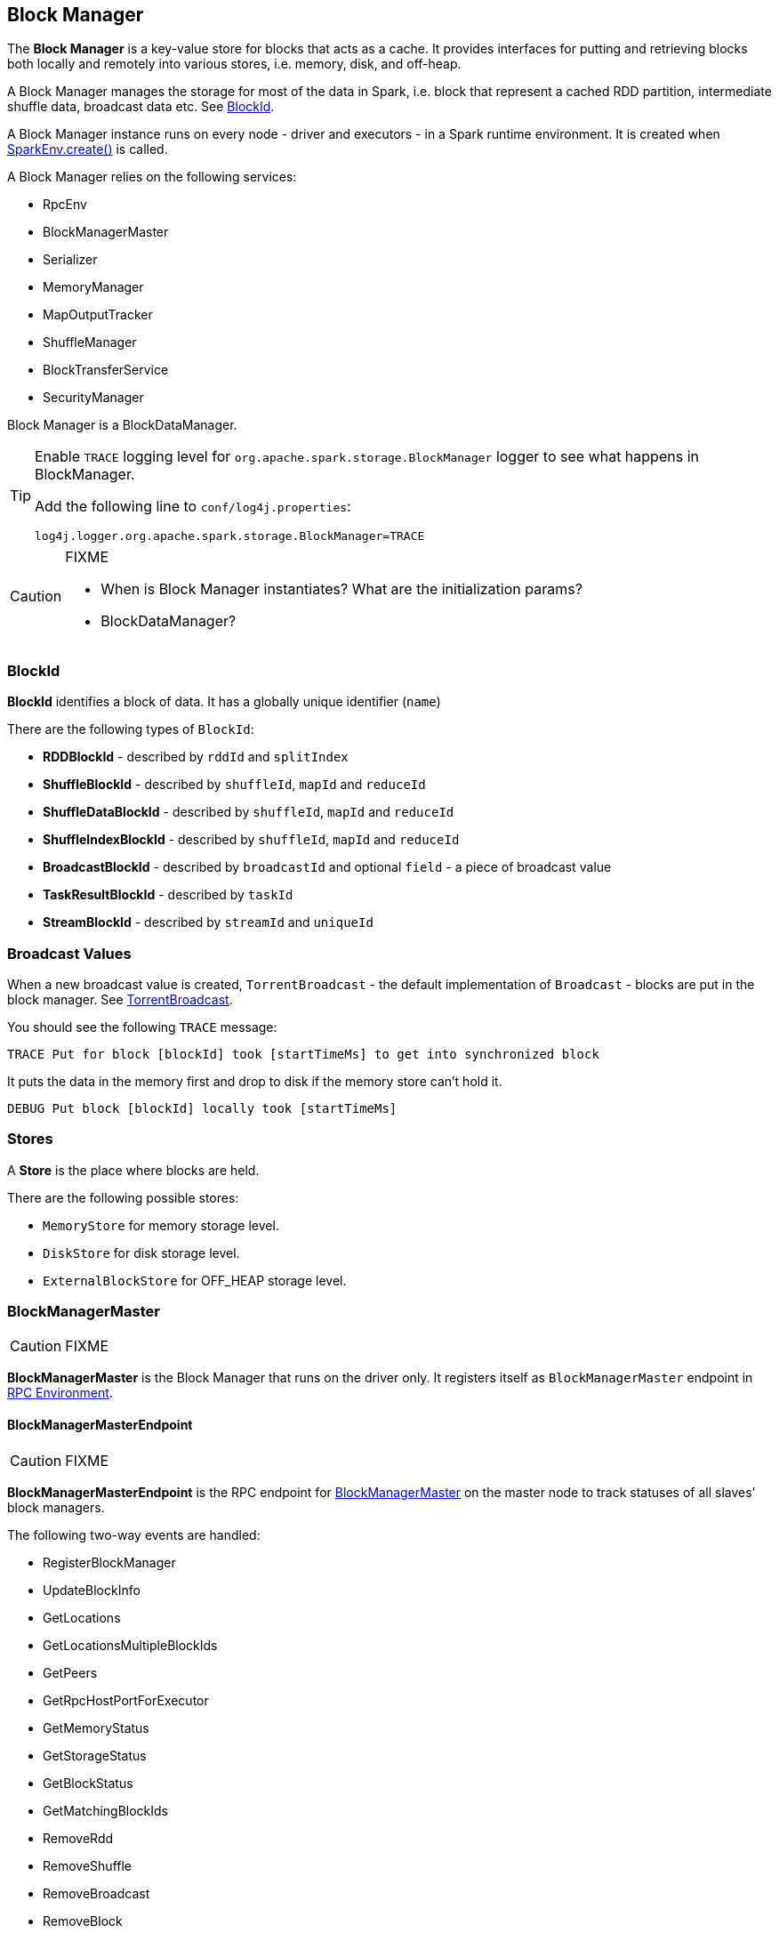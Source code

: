 == Block Manager

The *Block Manager* is a key-value store for blocks that acts as a cache. It provides interfaces for putting and retrieving blocks both locally and remotely into various stores, i.e. memory, disk, and off-heap.

A Block Manager manages the storage for most of the data in Spark, i.e. block that represent a cached RDD partition, intermediate shuffle data, broadcast data etc. See <<BlockId, BlockId>>.

A Block Manager instance runs on every node - driver and executors - in a Spark runtime environment. It is created when link:spark-runtime-environment.adoc#create[SparkEnv.create()] is called.

A Block Manager relies on the following services:

* RpcEnv
* BlockManagerMaster
* Serializer
* MemoryManager
* MapOutputTracker
* ShuffleManager
* BlockTransferService
* SecurityManager

Block Manager is a BlockDataManager.

[TIP]
====
Enable `TRACE` logging level for `org.apache.spark.storage.BlockManager` logger to see what happens in BlockManager.

Add the following line to `conf/log4j.properties`:

```
log4j.logger.org.apache.spark.storage.BlockManager=TRACE
```
====

[CAUTION]
====
FIXME

* When is Block Manager instantiates? What are the initialization params?
* BlockDataManager?
====

=== [[BlockId]] BlockId

*BlockId* identifies a block of data. It has a globally unique identifier (`name`)

There are the following types of `BlockId`:

* *RDDBlockId* - described by `rddId` and `splitIndex`
* *ShuffleBlockId* - described by `shuffleId`, `mapId` and `reduceId`
* *ShuffleDataBlockId* - described by `shuffleId`, `mapId` and `reduceId`
* *ShuffleIndexBlockId* - described by `shuffleId`, `mapId` and `reduceId`
* *BroadcastBlockId* - described by `broadcastId` and optional `field` - a piece of broadcast value
* *TaskResultBlockId* - described by `taskId`
* *StreamBlockId* - described by `streamId` and `uniqueId`

=== [[broadcast]] Broadcast Values

When a new broadcast value is created, `TorrentBroadcast` - the default implementation of `Broadcast` - blocks are put in the block manager. See link:spark-service-broadcastmanager.adoc#TorrentBroadcast[TorrentBroadcast].

You should see the following `TRACE` message:

```
TRACE Put for block [blockId] took [startTimeMs] to get into synchronized block
```

It puts the data in the memory first and drop to disk if the memory store can't hold it.

```
DEBUG Put block [blockId] locally took [startTimeMs]
```

=== [[stores]] Stores

A *Store* is the place where blocks are held.

There are the following possible stores:

* `MemoryStore` for memory storage level.
* `DiskStore` for disk storage level.
* `ExternalBlockStore` for OFF_HEAP storage level.

=== [[BlockManagerMaster]] BlockManagerMaster

CAUTION: FIXME

*BlockManagerMaster* is the Block Manager that runs on the driver only. It registers itself as `BlockManagerMaster` endpoint in link:spark-rpc.adoc[RPC Environment].

==== [[BlockManagerMasterEndpoint]] BlockManagerMasterEndpoint

CAUTION: FIXME

*BlockManagerMasterEndpoint* is the RPC endpoint for <<BlockManagerMaster, BlockManagerMaster>> on the master node to track statuses of all slaves' block managers.

The following two-way events are handled:

* RegisterBlockManager
* UpdateBlockInfo
* GetLocations
* GetLocationsMultipleBlockIds
* GetPeers
* GetRpcHostPortForExecutor
* GetMemoryStatus
* GetStorageStatus
* GetBlockStatus
* GetMatchingBlockIds
* RemoveRdd
* RemoveShuffle
* RemoveBroadcast
* RemoveBlock
* RemoveExecutor
* StopBlockManagerMaster
* BlockManagerHeartbeat
* HasCachedBlocks

=== [[BlockManagerId]] BlockManagerId

FIXME

=== [[DiskBlockManager]] DiskBlockManager

DiskBlockManager creates and maintains the logical mapping between logical blocks and physical on-disk locations.

By default, one block is mapped to one file with a name given by its BlockId. It is however possible to have a block map to only a segment of a file.

Block files are hashed among the directories listed in `spark.local.dir` (or in `SPARK_LOCAL_DIRS` if set).

CAUTION: FIXME Review me.

=== [[execution-context]] Execution Context

*block-manager-future* is the execution context for...FIXME

=== [[metrics]] Metrics

Block Manager uses link:spark-metrics.adoc[Spark Metrics System] (via `BlockManagerSource`) to report metrics about internal status.

The name of the source is *BlockManager*.

It emits the following numbers:

* memory / maxMem_MB - the maximum memory configured
* memory / remainingMem_MB - the remaining memory
* memory / memUsed_MB - the memory used
* memory / diskSpaceUsed_MB - the disk used

=== Misc

The underlying abstraction for blocks in Spark is a `ByteBuffer` that limits the size of a block to 2GB (`Integer.MAX_VALUE` - see http://stackoverflow.com/q/8076472/1305344[Why does FileChannel.map take up to Integer.MAX_VALUE of data?] and https://issues.apache.org/jira/browse/SPARK-1476[SPARK-1476 2GB limit in spark for blocks]). This has implication not just for managed blocks in use, but also for shuffle blocks (memory mapped blocks are limited to 2GB, even though the API allows for `long`), ser-deser via byte array-backed output streams.

When a non-local executor starts, it initializes a Block Manager object for `spark.app.id` id.

If a task result is bigger than Akka's message frame size - `spark.akka.frameSize` - executors use the block manager to send the result back. Task results are configured using `spark.driver.maxResultSize` (default: `1g`).
